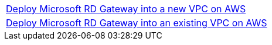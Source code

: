 [cols=",]
|===
|http://qs_launch_link[Deploy Microsoft RD Gateway into a new VPC on AWS^] 
|http://qs_launch_link[Deploy Microsoft RD Gateway into an existing VPC on AWS^]
|===